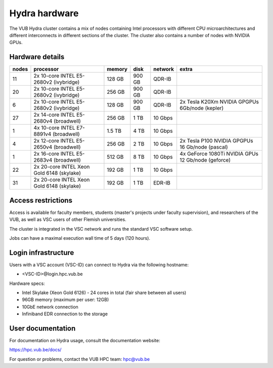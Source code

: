 .. _Hydra hardware:

Hydra hardware
===============

The VUB Hydra cluster contains a mix of nodes containing Intel processors with different CPU microarchitectures and different interconnects in different sections of the cluster. The cluster also contains a number of nodes with NVIDIA GPUs.

Hardware details
----------------

=======  ==========================================  ======  ======  =======  ==================================================
nodes    processor                                   memory  disk    network  extra
=======  ==========================================  ======  ======  =======  ==================================================
11       2x 10-core INTEL E5-2680v2 (ivybridge)      128 GB  900 GB  QDR-IB
20       2x 10-core INTEL E5-2680v2 (ivybridge)      256 GB  900 GB  QDR-IB
6        2x 10-core INTEL E5-2680v2 (ivybridge)      128 GB  900 GB  QDR-IB   2x Tesla K20Xm NVIDIA GPGPUs 6Gb/node (kepler)
27       2x 14-core INTEL E5-2680v4 (broadwell)      256 GB    1 TB  10 Gbps
1        4x 10-core INTEL E7-8891v4 (broadwell)      1.5 TB    4 TB  10 Gbps
4        2x 12-core INTEL E5-2650v4 (broadwell)      256 GB    2 TB  10 Gbps  2x Tesla P100 NVIDIA GPGPUs 16 Gb/node (pascal)
1        2x 16-core INTEL E5-2683v4 (broadwell)      512 GB    8 TB  10 Gbps  4x GeForce 1080Ti NVIDIA GPUs 12 Gb/node (geforce)
22       2x 20-core INTEL Xeon Gold 6148 (skylake)   192 GB    1 TB  10 Gbps
31       2x 20-core INTEL Xeon Gold 6148 (skylake)   192 GB    1 TB  EDR-IB
=======  ==========================================  ======  ======  =======  ==================================================

Access restrictions
-------------------

Access is available for faculty members, students (master's projects under faculty
supervision), and researchers of the VUB, as well as VSC users of other Flemish universities.

The cluster is integrated in the VSC network and runs the standard VSC software setup.

Jobs can have a maximal execution wall time of 5 days (120 hours).

Login infrastructure
--------------------

Users with a VSC account (VSC-ID) can connect to Hydra via the following hostname:

* <VSC-ID>@login.hpc.vub.be

Hardware specs: 

* Intel Skylake (Xeon Gold 6126) - 24 cores in total (fair share between all users)

* 96GB memory (maximum per user: 12GB) 

* 10GbE network connection 

* Infiniband EDR connection to the storage 

User documentation
------------------------

For documentation on Hydra usage, consult the documentation website:

https://hpc.vub.be/docs/

For question or problems, contact the VUB HPC team: hpc@vub.be
